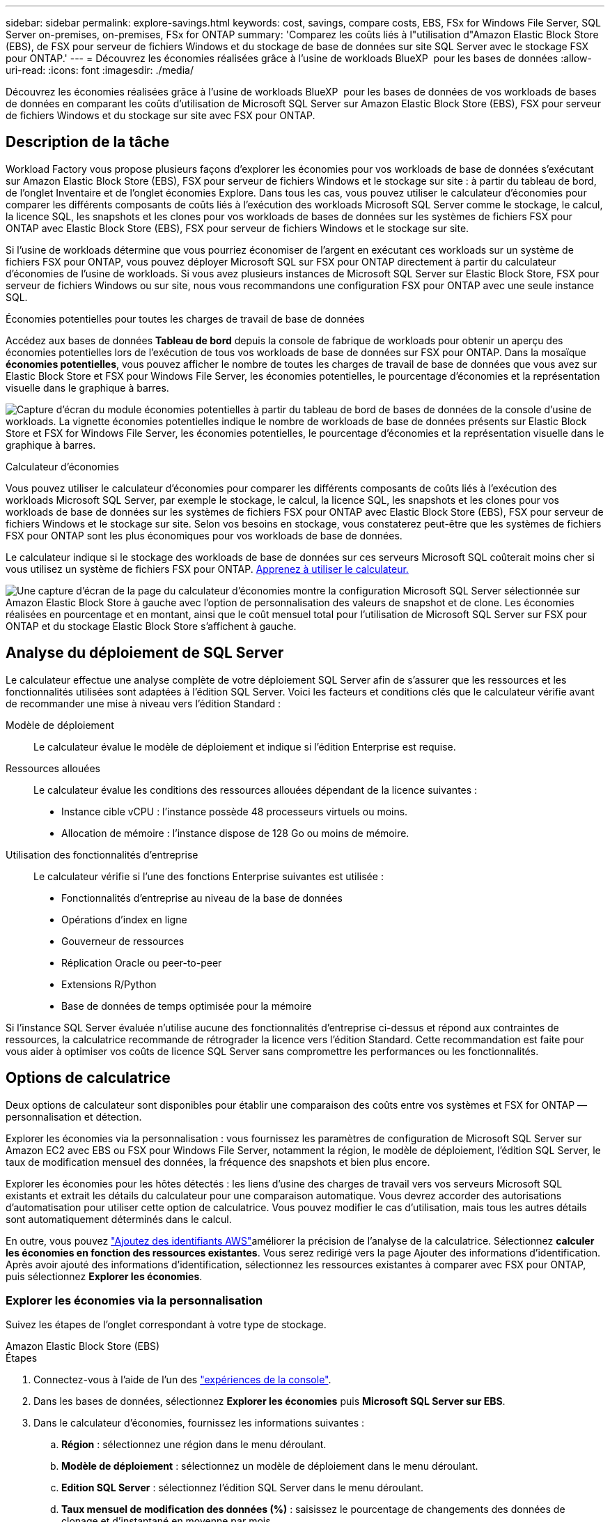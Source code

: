 ---
sidebar: sidebar 
permalink: explore-savings.html 
keywords: cost, savings, compare costs, EBS, FSx for Windows File Server, SQL Server on-premises, on-premises, FSx for ONTAP 
summary: 'Comparez les coûts liés à l"utilisation d"Amazon Elastic Block Store (EBS), de FSX pour serveur de fichiers Windows et du stockage de base de données sur site SQL Server avec le stockage FSX pour ONTAP.' 
---
= Découvrez les économies réalisées grâce à l'usine de workloads BlueXP  pour les bases de données
:allow-uri-read: 
:icons: font
:imagesdir: ./media/


[role="lead"]
Découvrez les économies réalisées grâce à l'usine de workloads BlueXP  pour les bases de données de vos workloads de bases de données en comparant les coûts d'utilisation de Microsoft SQL Server sur Amazon Elastic Block Store (EBS), FSX pour serveur de fichiers Windows et du stockage sur site avec FSX pour ONTAP.



== Description de la tâche

Workload Factory vous propose plusieurs façons d'explorer les économies pour vos workloads de base de données s'exécutant sur Amazon Elastic Block Store (EBS), FSX pour serveur de fichiers Windows et le stockage sur site : à partir du tableau de bord, de l'onglet Inventaire et de l'onglet économies Explore. Dans tous les cas, vous pouvez utiliser le calculateur d'économies pour comparer les différents composants de coûts liés à l'exécution des workloads Microsoft SQL Server comme le stockage, le calcul, la licence SQL, les snapshots et les clones pour vos workloads de bases de données sur les systèmes de fichiers FSX pour ONTAP avec Elastic Block Store (EBS), FSX pour serveur de fichiers Windows et le stockage sur site.

Si l'usine de workloads détermine que vous pourriez économiser de l'argent en exécutant ces workloads sur un système de fichiers FSX pour ONTAP, vous pouvez déployer Microsoft SQL sur FSX pour ONTAP directement à partir du calculateur d'économies de l'usine de workloads. Si vous avez plusieurs instances de Microsoft SQL Server sur Elastic Block Store, FSX pour serveur de fichiers Windows ou sur site, nous vous recommandons une configuration FSX pour ONTAP avec une seule instance SQL.

.Économies potentielles pour toutes les charges de travail de base de données
Accédez aux bases de données *Tableau de bord* depuis la console de fabrique de workloads pour obtenir un aperçu des économies potentielles lors de l'exécution de tous vos workloads de base de données sur FSX pour ONTAP. Dans la mosaïque *économies potentielles*, vous pouvez afficher le nombre de toutes les charges de travail de base de données que vous avez sur Elastic Block Store et FSX pour Windows File Server, les économies potentielles, le pourcentage d'économies et la représentation visuelle dans le graphique à barres.

image:screenshot-dashboard-potential-savings-tile.png["Capture d'écran du module économies potentielles à partir du tableau de bord de bases de données de la console d'usine de workloads. La vignette économies potentielles indique le nombre de workloads de base de données présents sur Elastic Block Store et FSX for Windows File Server, les économies potentielles, le pourcentage d'économies et la représentation visuelle dans le graphique à barres."]

.Calculateur d'économies
Vous pouvez utiliser le calculateur d'économies pour comparer les différents composants de coûts liés à l'exécution des workloads Microsoft SQL Server, par exemple le stockage, le calcul, la licence SQL, les snapshots et les clones pour vos workloads de base de données sur les systèmes de fichiers FSX pour ONTAP avec Elastic Block Store (EBS), FSX pour serveur de fichiers Windows et le stockage sur site. Selon vos besoins en stockage, vous constaterez peut-être que les systèmes de fichiers FSX pour ONTAP sont les plus économiques pour vos workloads de base de données.

Le calculateur indique si le stockage des workloads de base de données sur ces serveurs Microsoft SQL coûterait moins cher si vous utilisez un système de fichiers FSX pour ONTAP. <<Options de calculatrice,Apprenez à utiliser le calculateur.>>

image:screenshot-ebs-savings-calculator-update.png["Une capture d'écran de la page du calculateur d'économies montre la configuration Microsoft SQL Server sélectionnée sur Amazon Elastic Block Store à gauche avec l'option de personnalisation des valeurs de snapshot et de clone. Les économies réalisées en pourcentage et en montant, ainsi que le coût mensuel total pour l'utilisation de Microsoft SQL Server sur FSX pour ONTAP et du stockage Elastic Block Store s'affichent à gauche."]



== Analyse du déploiement de SQL Server

Le calculateur effectue une analyse complète de votre déploiement SQL Server afin de s'assurer que les ressources et les fonctionnalités utilisées sont adaptées à l'édition SQL Server. Voici les facteurs et conditions clés que le calculateur vérifie avant de recommander une mise à niveau vers l'édition Standard :

Modèle de déploiement:: Le calculateur évalue le modèle de déploiement et indique si l'édition Enterprise est requise.
Ressources allouées:: Le calculateur évalue les conditions des ressources allouées dépendant de la licence suivantes :
+
--
* Instance cible vCPU : l'instance possède 48 processeurs virtuels ou moins.
* Allocation de mémoire : l'instance dispose de 128 Go ou moins de mémoire.


--
Utilisation des fonctionnalités d'entreprise:: Le calculateur vérifie si l'une des fonctions Enterprise suivantes est utilisée :
+
--
* Fonctionnalités d'entreprise au niveau de la base de données
* Opérations d'index en ligne
* Gouverneur de ressources
* Réplication Oracle ou peer-to-peer
* Extensions R/Python
* Base de données de temps optimisée pour la mémoire


--


Si l'instance SQL Server évaluée n'utilise aucune des fonctionnalités d'entreprise ci-dessus et répond aux contraintes de ressources, la calculatrice recommande de rétrograder la licence vers l'édition Standard. Cette recommandation est faite pour vous aider à optimiser vos coûts de licence SQL Server sans compromettre les performances ou les fonctionnalités.



== Options de calculatrice

Deux options de calculateur sont disponibles pour établir une comparaison des coûts entre vos systèmes et FSX for ONTAP — personnalisation et détection.

Explorer les économies via la personnalisation : vous fournissez les paramètres de configuration de Microsoft SQL Server sur Amazon EC2 avec EBS ou FSX pour Windows File Server, notamment la région, le modèle de déploiement, l'édition SQL Server, le taux de modification mensuel des données, la fréquence des snapshots et bien plus encore.

Explorer les économies pour les hôtes détectés : les liens d'usine des charges de travail vers vos serveurs Microsoft SQL existants et extrait les détails du calculateur pour une comparaison automatique. Vous devrez accorder des autorisations d'automatisation pour utiliser cette option de calculatrice. Vous pouvez modifier le cas d'utilisation, mais tous les autres détails sont automatiquement déterminés dans le calcul.

En outre, vous pouvez link:https://docs.netapp.com/us-en/workload-setup-admin/add-credentials.html["Ajoutez des identifiants AWS"^]améliorer la précision de l'analyse de la calculatrice. Sélectionnez *calculer les économies en fonction des ressources existantes*. Vous serez redirigé vers la page Ajouter des informations d'identification. Après avoir ajouté des informations d'identification, sélectionnez les ressources existantes à comparer avec FSX pour ONTAP, puis sélectionnez *Explorer les économies*.



=== Explorer les économies via la personnalisation

Suivez les étapes de l'onglet correspondant à votre type de stockage.

[role="tabbed-block"]
====
.Amazon Elastic Block Store (EBS)
--
.Étapes
. Connectez-vous à l'aide de l'un des link:https://docs.netapp.com/us-en/workload-setup-admin/console-experiences.html["expériences de la console"^].
. Dans les bases de données, sélectionnez *Explorer les économies* puis *Microsoft SQL Server sur EBS*.
. Dans le calculateur d'économies, fournissez les informations suivantes :
+
.. *Région* : sélectionnez une région dans le menu déroulant.
.. *Modèle de déploiement* : sélectionnez un modèle de déploiement dans le menu déroulant.
.. *Edition SQL Server* : sélectionnez l'édition SQL Server dans le menu déroulant.
.. *Taux mensuel de modification des données (%)* : saisissez le pourcentage de changements des données de clonage et d'instantané en moyenne par mois.
.. *Fréquence d'instantané* : sélectionnez une fréquence d'instantané dans le menu déroulant.
.. *Nombre de copies clonées* : entrez le nombre de copies clonées dans la configuration EBS.
.. *Coût mensuel de SQL BYOL ($)* : vous pouvez éventuellement saisir le coût mensuel de SQL BYOL en dollars.
.. Selon les spécifications EC2, fournir les éléments suivants :
+
*** *Description de la machine* : si vous le souhaitez, entrez un nom pour décrire la machine.
*** *Type d'instance* : sélectionnez le type d'instance EC2 dans le menu déroulant.


.. Sous types de volume, fournissez les détails suivants pour au moins un type de volume. Les IOPS et le débit s'appliquent à certains volumes de type de disque.
+
*** *Nombre de volumes*
*** *Quantité de stockage par volume (Gio)*
*** *IOPS provisionnées par volume*
*** *Débit Mo/s*


.. Si vous avez sélectionné le modèle de déploiement disponibilité permanente, fournissez des détails sur *les spécifications EC2 secondaires* et *les types de volume*.




--
.Amazon FSX pour serveur de fichiers Windows
--
.Étapes
. Connectez-vous à l'aide de l'un des link:https://docs.netapp.com/us-en/workload-setup-admin/console-experiences.html["expériences de la console"^].
. Dans bases de données, sélectionnez *Explorer les économies* puis *Microsoft SQL Server sur FSX pour Windows*.
. Dans le calculateur d'économies, fournissez les informations suivantes :
+
.. *Région* : sélectionnez une région dans le menu déroulant.
.. *Modèle de déploiement* : sélectionnez un modèle de déploiement dans le menu déroulant.
.. *Edition SQL Server* : sélectionnez l'édition SQL Server dans le menu déroulant.
.. *Taux mensuel de modification des données (%)* : saisissez le pourcentage de changements des données de clonage et d'instantané en moyenne par mois.
.. *Fréquence d'instantané* : sélectionnez une fréquence d'instantané dans le menu déroulant.
.. *Nombre de copies clonées* : entrez le nombre de copies clonées dans la configuration EBS.
.. *Coût mensuel de SQL BYOL ($)* : vous pouvez éventuellement saisir le coût mensuel de SQL BYOL en dollars.
.. Sous les paramètres du serveur de fichiers FSX pour Windows, fournissez les informations suivantes :
+
*** *Type de déploiement* : sélectionnez le type de déploiement dans le menu déroulant.
*** *Type de stockage* : le stockage SSD est le type de stockage pris en charge.
*** *Capacité de stockage totale* : saisissez la capacité de stockage et sélectionnez l'unité de capacité pour la configuration.
*** *IOPS SSD provisionnées* : entrez les IOPS SSD provisionnées pour la configuration.
*** *Débit (Mo/s)* : entrez le débit en Mo/s.


.. Sous spécifications EC2, sélectionnez *Type d'instance* dans le menu déroulant.




--
====
Après avoir fourni des détails sur la configuration de l'hôte de votre base de données, consultez les calculs et les recommandations fournis sur la page.

De plus, faites défiler jusqu'au bas de la page pour afficher le rapport en sélectionnant l'une des options suivantes :

* *Exporter PDF*
* *Envoyer par courriel*
* *Afficher les calculs*


Pour passer à FSX pour ONTAP, suivez les instructions à <<Déployez Microsoft SQL Server sur AWS EC2 à l'aide de FSX pour ONTAP,Déployez Microsoft SQL Server sur AQS EC2 à l'aide des systèmes de fichiers FSX pour ONTAP>>.



=== Découvrez les économies réalisées pour les hôtes détectés

L'usine de workloads saisit les caractéristiques d'hôte Elastic Block Store et FSX pour serveur de fichiers Windows détectées pour explorer automatiquement les économies réalisées.

.Avant de commencer
Avant de commencer, remplissez les conditions préalables suivantes :

* Assurez-vous que link:https://docs.netapp.com/us-en/workload-setup-admin/add-credentials.html["accorder des autorisations _automatiser_"^]votre compte AWS détecte les systèmes Elastic Block Store (EBS) et FSX pour Windows dans l'inventaire de vos bases de données.
* Détectez les hôtes du stockage EBS et FSX pour Windows dans l'inventaire de vos bases de données. link:detect-host.html["Découvrez comment détecter des hôtes"].


Suivez les étapes de l'onglet correspondant à votre type de stockage.

[role="tabbed-block"]
====
.Amazon Elastic Block Store (EBS)
--
.Étapes
. Connectez-vous à l'aide de l'un des link:https://docs.netapp.com/us-en/workload-setup-admin/console-experiences.html["expériences de la console"^].
. Dans la mosaïque bases de données, sélectionnez *Explorer les économies* puis *Microsoft SQL Server sur FSX pour Windows* dans le menu déroulant.
+
Si l'usine de charge de travail détecte des hôtes EBS, vous serez redirigé vers l'onglet économies Explore. Si l'usine de charge de travail ne détecte pas d'hôtes EBS, vous serez redirigé vers <<Explorer les économies via la personnalisation,explorer les économies via la personnalisation>>le calculateur à .

. Dans l'onglet Explorer les économies, cliquez sur *Explorer les économies* du serveur de base de données utilisant le stockage EBS.
. Dans le calculateur d'économies, en option, fournissez les informations suivantes sur les clones et les copies Snapshot de votre stockage EBS pour une estimation plus précise des économies réalisables.
+
.. *Fréquence d'instantané* : sélectionnez une fréquence d'instantané dans le menu déroulant.
.. *Fréquence d'actualisation des clones* : sélectionnez la fréquence d'actualisation des clones dans le menu déroulant.
.. *Nombre de copies clonées* : entrez le nombre de copies clonées dans la configuration EBS.
.. *Taux de modification mensuel* : saisissez le pourcentage de changements de données de clonage et d'instantanés en moyenne par mois.




--
.Amazon FSX pour serveur de fichiers Windows
--
.Étapes
. Connectez-vous à l'aide de l'un des link:https://docs.netapp.com/us-en/workload-setup-admin/console-experiences.html["expériences de la console"^].
. Dans la mosaïque bases de données, sélectionnez *Explorer les économies* puis *Microsoft SQL Server sur FSX pour Windows* dans le menu déroulant.
+
Si l'usine de charge de travail détecte des hôtes FSX pour Windows, vous serez redirigé vers l'onglet Explorer les économies. Si l'usine de charge de travail ne détecte pas les hôtes FSX pour Windows, vous serez redirigé vers <<Explorer les économies via la personnalisation,explorer les économies via la personnalisation>>le calculateur .

. Dans l'onglet Explorer les économies, cliquez sur *Explorer les économies* du serveur de base de données utilisant le stockage FSX pour serveur de fichiers Windows.
. Dans le calculateur d'économies, éventuellement, fournissez les informations suivantes sur les clones (clichés instantanés) et les snapshots dans votre stockage FSX pour Windows afin d'obtenir une estimation plus précise des économies.
+
.. *Fréquence d'instantané* : sélectionnez une fréquence d'instantané dans le menu déroulant.
+
Si des clichés instantanés FSX pour Windows sont détectés, la valeur par défaut est *Daily*. Si les clichés instantanés ne sont pas détectés, la valeur par défaut est *pas de fréquence d'instantanés*.

.. *Fréquence d'actualisation des clones* : sélectionnez la fréquence d'actualisation des clones dans le menu déroulant.
.. *Nombre de copies clonées* : entrez le nombre de copies clonées dans la configuration FSX pour Windows.
.. *Taux de modification mensuel* : saisissez le pourcentage de changements de données de clonage et d'instantanés en moyenne par mois.




--
.Microsoft SQL Server sur site
--
.Étapes
. Connectez-vous à l'aide de l'un des link:https://docs.netapp.com/us-en/workload-setup-admin/console-experiences.html["expériences de la console"^].
. Dans la mosaïque bases de données, sélectionnez *Explorer les économies* puis *Microsoft SQL Server sur site* dans le menu déroulant.
. Dans l'onglet sur site de SQL Server, téléchargez le script pour évaluer vos environnements SQL Server sur site.
+
.. Téléchargez le script d'évaluation. Le script est un outil de collecte de données basé sur PowerShell. Il collecte, puis télécharge les données de configuration et de performance SQL Server vers l'usine de workloads BlueXP . Le conseiller en migration évalue les données et planifie le déploiement de FSX pour ONTAP dans votre environnement SQL Server.
+
image:screenshot-download-script-on-premises.png["Une capture d'écran de l'onglet sur site de SQL Server montre l'option de téléchargement du script d'évaluation."]

.. Exécutez le script sur l'hôte SQL Server.
.. Chargez la sortie du script dans l'onglet SQL Server on-prlocale de l'usine de la charge de travail.
+
image:screenshot-upload-script-on-premises.png["Une capture d'écran de l'onglet sur site de SQL Server montre l'option de téléchargement du script d'évaluation."]



. Dans l'onglet SQL Server sur site, sélectionnez *Explorer les économies* pour exécuter une analyse des coûts de l'hôte SQL Server sur site par rapport à FSX pour ONTAP.
. Dans le calculateur d'économies, sélectionnez la région de l'hôte sur site.
. Pour des résultats plus précis, mettez à jour les informations de calcul et les informations sur le stockage et les performances.
. Éventuellement, fournissez les informations suivantes sur les clones (clichés instantanés) et les snapshots dans votre environnement de base de données sur site pour une estimation plus précise des économies réalisables.
+
.. *Fréquence d'instantané* : sélectionnez une fréquence d'instantané dans le menu déroulant.
+
Si des clichés instantanés FSX pour Windows sont détectés, la valeur par défaut est *Daily*. Si les clichés instantanés ne sont pas détectés, la valeur par défaut est *pas de fréquence d'instantanés*.

.. *Fréquence d'actualisation des clones* : sélectionnez la fréquence d'actualisation des clones dans le menu déroulant.
.. *Nombre de copies clonées* : entrez le nombre de copies clonées dans la configuration sur site.
.. *Taux de modification mensuel* : saisissez le pourcentage de changements de données de clonage et d'instantanés en moyenne par mois.




--
====
Après avoir fourni des détails sur la configuration de l'hôte de votre base de données, consultez les calculs et les recommandations fournis sur la page.

De plus, faites défiler jusqu'au bas de la page pour afficher le rapport en sélectionnant l'une des options suivantes :

* *Exporter PDF*
* *Envoyer par courriel*
* *Afficher les calculs*


Pour passer à FSX pour ONTAP, suivez les instructions à <<Déployez Microsoft SQL Server sur AWS EC2 à l'aide de FSX pour ONTAP,Déployez Microsoft SQL Server sur AQS EC2 à l'aide des systèmes de fichiers FSX pour ONTAP>>.



== Déployez Microsoft SQL Server sur AWS EC2 à l'aide de FSX pour ONTAP

Si vous souhaitez passer à FSX pour ONTAP pour réaliser des économies, cliquez sur *Créer* pour créer la ou les configurations recommandées directement à partir de l'assistant Créer un nouveau serveur Microsoft SQL ou cliquez sur *Enregistrer* pour enregistrer la ou les configurations recommandées ultérieurement.


NOTE: L'usine de workloads ne prend pas en charge l'enregistrement ou la création de plusieurs systèmes de fichiers FSX pour ONTAP.

Méthodes de déploiement:: En _automate_ mode, vous pouvez déployer le nouveau serveur Microsoft SQL sur AWS EC2 à l'aide de FSX pour ONTAP directement à partir de l'usine des workloads. Vous pouvez également copier le contenu de la fenêtre Codebox et déployer la configuration recommandée à l'aide de l'une des méthodes Codebox.
+
--
En mode _Basic_, vous pouvez copier le contenu de la fenêtre Codebox et déployer la configuration recommandée à l'aide de l'une des méthodes Codebox.

--

